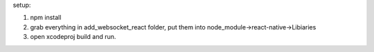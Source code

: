 setup:

1. npm install

2. grab everything in add_websocket_react folder, put them into node_module->react-native->Libiaries

3. open xcodeproj build and run.